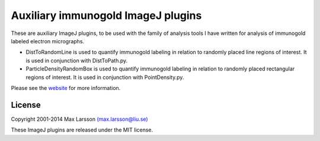 ===================================
Auxiliary immunogold ImageJ plugins
===================================

These are auxiliary ImageJ plugins, to be used with the family of analysis tools I have written for analysis of immunogold labeled electron micrographs. 

- DistToRandomLine is used to quantify immunogold labeling in relation to randomly placed line regions of interest. It is used in conjunction with DistToPath.py.
- ParticleDensityRandomBox is used to quantify immunogold labeling in relation to randomly placed rectangular regions of interest. It is used in conjunction with PointDensity.py.

Please see the `website <http://www.hu.liu.se/forskning/larsson-max/software>`_ 
for more information.

License
-------
Copyright 2001-2014 Max Larsson `(max.larsson@liu.se) <mailto:max.larsson@liu.se>`_

These ImageJ plugins are released under the MIT license.
